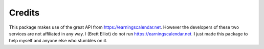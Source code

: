 Credits
=======

This package makes use of the great API from `https://earningscalendar.net <https://earningscalendar.net/>`_. However the developers of these two services are not affiliated in any way. I (Brett Elliot) do not run `https://earningscalendar.net <https://earningscalendar.net/>`_. I just made this package to help myself and anyone else who stumbles on it.
